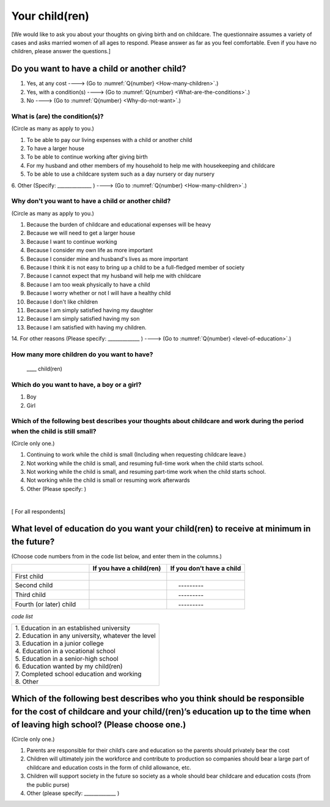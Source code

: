 .. _your-child :

=====================
 Your child(ren)
=====================

[We would like to ask you about your thoughts on giving birth and on childcare. The questionnaire assumes a variety of cases and asks married women of all ages to respond. Please answer as far as you feel comfortable.
Even if you have no children, please answer the questions.]

Do you want to have a child or another child?
================================================

1. Yes, at any cost ----> (Go to :numref:`Q{number} <How-many-children>`.)
2. Yes, with a condition(s) ----> (Go to :numref:`Q{number} <What-are-the-conditions>`.)
3. No ----> (Go to :numref:`Q{number} <Why-do-not-want>`.)

.. _What-are-the-conditions :

What is (are) the condition(s)?
-------------------------------------

(Circle as many as apply to you.)

1. To be able to pay our living expenses with a child or another child
2. To have a larger house
3. To be able to continue working after giving birth
4. For my husband and other members of my household to help me with housekeeping and childcare
5. To be able to use a childcare system such as a day nursery or day nursery
6. Other (Specify: ______________	)
----> (Go to :numref:`Q{number} <How-many-children>`.)

.. _Why-do-not-want :

Why don't you want to have a child or another child?
--------------------------------------------------------------

(Circle as many as apply to you.)

1. Because the burden of childcare and educational expenses will be heavy
2. Because we will need to get a larger house
3. Because I want to continue working
4. Because I consider my own life as more important
5. Because I consider mine and husband's lives as more important
6. Because I think it is not easy to bring up a child to be a full-fledged member of society
7. Because I cannot expect that my husband will help me with childcare
8. Because I am too weak physically to have a child
9. Because I worry whether or not I will have a healthy child
10. Because I don't like children
11. Because I am simply satisfied having my daughter
12. Because I am simply satisfied having my son
13. Because I am satisfied with having my children.
14. For other reasons (Please specify: _____________ )
----> (Go to :numref:`Q{number} <level-of-education>`.)

.. _How-many-children :

How many more children do you want to have?
-------------------------------------------------

 \____ child(ren)

Which do you want to have, a boy or a girl?
---------------------------------------------------------------------------------------------------------------------------

1. Boy
2. Girl

Which of the following best describes your thoughts about childcare and work during the period when the child is still small?
-------------------------------------------------------------------------------------------------------------------------------------

(Circle only one.)

1. Continuing to work while the child is small (Including when requesting childcare leave.)
2. Not working while the child is small, and resuming full-time work when the child starts school.
3. Not working while the child is small, and resuming part-time work when the child starts school.
4. Not working while the child is small or resuming work afterwards
5. Other (Please specify:	)

|
[ For all respondents]

.. _level-of-education :

What level of education do you want your child(ren) to receive at minimum in the future?
=============================================================================================

(Choose code numbers from in the code list below, and enter them in the columns.)

.. list-table::
   :header-rows: 1
   :widths: 2, 2, 2

   * -
     - If you have a child(ren)
     - If you don’t have a child
   * - First child
     -
     -
   * - Second child
     -
     - \　     \---------
   * - Third child
     -
     - \　     \---------
   * - Fourth (or later) child
     -
     - \　     \---------



*code list*

.. list-table::
   :header-rows: 0
   :widths: 5

   * - | 1. Education in an established university
       | 2. Education in any university, whatever the level
       | 3. Education in a junior college
       | 4. Education in a vocational school
       | 5. Education in a senior-high school
       | 6. Education wanted by my child(ren)
       | 7. Completed school education and working
       | 8. Other


Which of the following best describes who you think should be responsible for the cost of childcare and your child/(ren)’s education up to the time when of leaving high school? (Please choose one.)
==================================================================================================================================================================================================================

(Circle only one.)

1. Parents are responsible for their child’s care and education so the parents should privately bear the cost
2. Children will ultimately join the workforce and contribute to production so companies should bear a large part of childcare and education costs in the form of child allowance, etc.
3. Children will support society in the future so society as a whole should bear childcare and education costs (from the public purse)
4. Other (please specify: _____________ )
